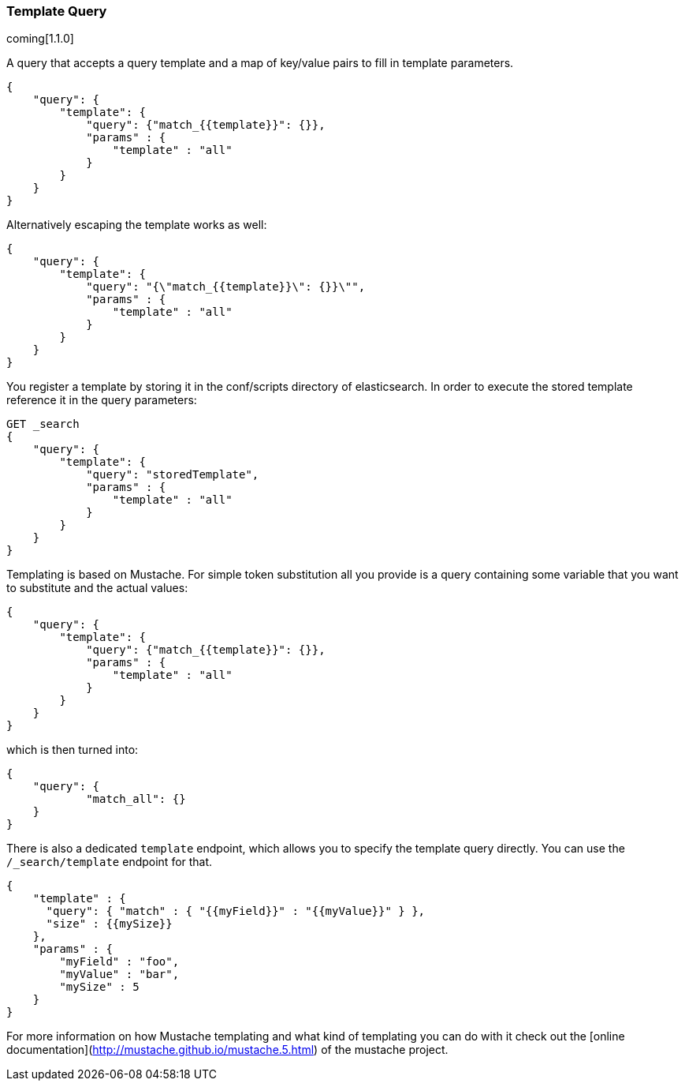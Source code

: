 [[query-dsl-template-query]]
=== Template Query

coming[1.1.0]

A query that accepts a query template and a map of key/value pairs to fill in
template parameters.

[source,js]
------------------------------------------
{
    "query": {
        "template": {
            "query": {"match_{{template}}": {}},
            "params" : {
                "template" : "all"
            }
        }
    }
}

------------------------------------------


Alternatively escaping the template works as well:

[source,js]
------------------------------------------
{
    "query": {
        "template": {
            "query": "{\"match_{{template}}\": {}}\"",
            "params" : {
                "template" : "all"
            }
        }
    }
}
------------------------------------------

You register a template by storing it in the conf/scripts directory of
elasticsearch. In order to execute the stored template reference it in the query parameters:


[source,js]
------------------------------------------
GET _search
{
    "query": {
        "template": {
            "query": "storedTemplate",
            "params" : {
                "template" : "all"
            }
        }
    }
}

------------------------------------------


Templating is based on Mustache. For simple token substitution all you provide
is a query containing some variable that you want to substitute and the actual
values:


[source,js]
------------------------------------------
{
    "query": {
        "template": {
            "query": {"match_{{template}}": {}},
            "params" : {
                "template" : "all"
            }
        }
    }
}
------------------------------------------

which is then turned into:

[source,js]
------------------------------------------
{
    "query": {
            "match_all": {}
    }
}
------------------------------------------

There is also a dedicated `template` endpoint, which allows you to specify the template query directly.
You can use the `/_search/template` endpoint for that.

[source,js]
------------------------------------------
{
    "template" : {
      "query": { "match" : { "{{myField}}" : "{{myValue}}" } },
      "size" : {{mySize}}
    },
    "params" : {
        "myField" : "foo",
        "myValue" : "bar",
        "mySize" : 5
    }
}
------------------------------------------


For more information on how Mustache templating and what kind of templating you
can do with it check out the [online
documentation](http://mustache.github.io/mustache.5.html) of the mustache project.


